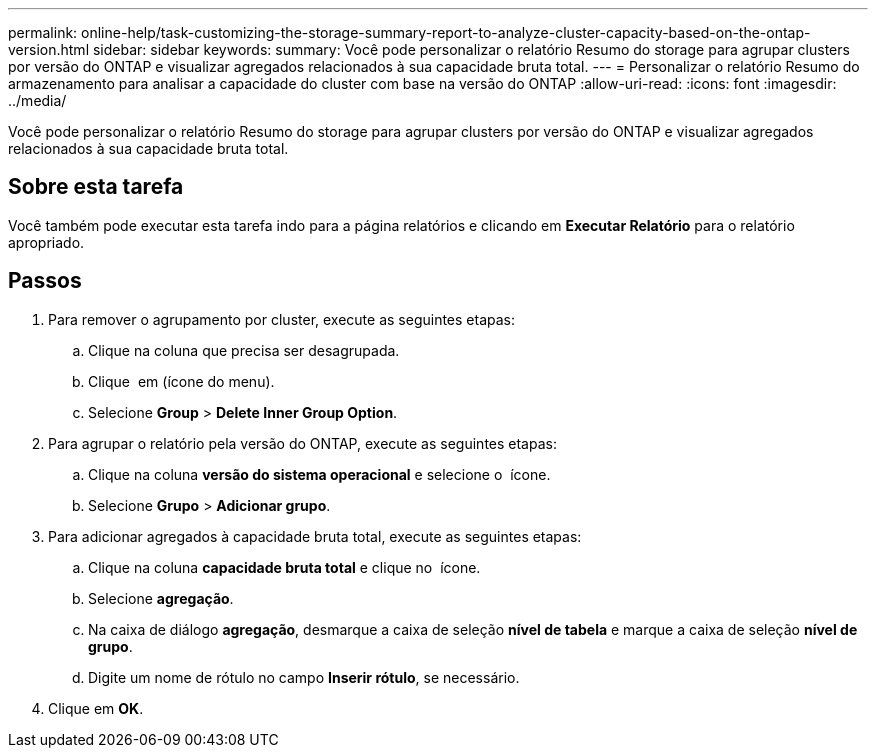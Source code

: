 ---
permalink: online-help/task-customizing-the-storage-summary-report-to-analyze-cluster-capacity-based-on-the-ontap-version.html 
sidebar: sidebar 
keywords:  
summary: Você pode personalizar o relatório Resumo do storage para agrupar clusters por versão do ONTAP e visualizar agregados relacionados à sua capacidade bruta total. 
---
= Personalizar o relatório Resumo do armazenamento para analisar a capacidade do cluster com base na versão do ONTAP
:allow-uri-read: 
:icons: font
:imagesdir: ../media/


[role="lead"]
Você pode personalizar o relatório Resumo do storage para agrupar clusters por versão do ONTAP e visualizar agregados relacionados à sua capacidade bruta total.



== Sobre esta tarefa

Você também pode executar esta tarefa indo para a página relatórios e clicando em *Executar Relatório* para o relatório apropriado.



== Passos

. Para remover o agrupamento por cluster, execute as seguintes etapas:
+
.. Clique na coluna que precisa ser desagrupada.
.. Clique image:../media/click-to-see-menu.gif[""] em (ícone do menu).
.. Selecione *Group* > *Delete Inner Group Option*.


. Para agrupar o relatório pela versão do ONTAP, execute as seguintes etapas:
+
.. Clique na coluna *versão do sistema operacional* e selecione o image:../media/click-to-see-menu.gif[""] ícone.
.. Selecione *Grupo* > *Adicionar grupo*.


. Para adicionar agregados à capacidade bruta total, execute as seguintes etapas:
+
.. Clique na coluna *capacidade bruta total* e clique no image:../media/click-to-see-menu.gif[""] ícone.
.. Selecione *agregação*.
.. Na caixa de diálogo *agregação*, desmarque a caixa de seleção *nível de tabela* e marque a caixa de seleção *nível de grupo*.
.. Digite um nome de rótulo no campo *Inserir rótulo*, se necessário.


. Clique em *OK*.


